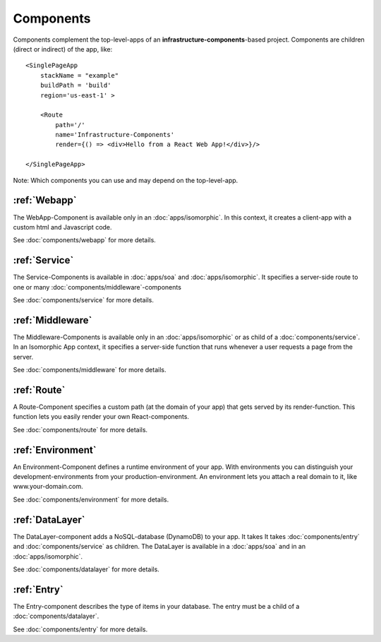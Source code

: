 **********
Components
**********

Components complement the top-level-apps of an **infrastructure-components**-based project. Components are children
(direct or indirect) of the app, like::

    <SinglePageApp
        stackName = "example"
        buildPath = 'build'
        region='us-east-1' >

        <Route
            path='/'
            name='Infrastructure-Components'
            render={() => <div>Hello from a React Web App!</div>}/>

    </SinglePageApp>

Note: Which components you can use and may depend on the top-level-app.

:ref:`Webapp`
==============

The WebApp-Component is available only in an :doc:`apps/isomorphic`. In this context, it creates a client-app
with a custom html and Javascript code.

See :doc:`components/webapp` for more details.


:ref:`Service`
==================

The Service-Components is available in :doc:`apps/soa` and :doc:`apps/isomorphic`. It specifies a server-side route to
one or many :doc:`components/middleware`-components

See :doc:`components/service` for more details.

:ref:`Middleware`
==================

The Middleware-Components is available only in an :doc:`apps/isomorphic` or as child of a :doc:`components/service`.
In an Isomorphic App context, it specifies a server-side function that runs whenever a user requests a page from the server.

See :doc:`components/middleware` for more details.

:ref:`Route`
=============

A Route-Component specifies a custom path (at the domain of your app) that gets served by its render-function. This function
lets you easily render your own React-components.

See :doc:`components/route` for more details.


:ref:`Environment`
===================

An Environment-Component defines a runtime environment of your app. With environments you can distinguish your
development-environments from your production-environment. An environment lets you attach a real domain to it, like
www.your-domain.com.

See :doc:`components/environment` for more details.


:ref:`DataLayer`
================

The DataLayer-component adds a NoSQL-database (DynamoDB) to your app. It takes
It takes :doc:`components/entry` and :doc:`components/service` as children. The DataLayer is available in
a :doc:`apps/soa` and in an :doc:`apps/isomorphic`.

See :doc:`components/datalayer` for more details.


:ref:`Entry`
================

The Entry-component describes the type of items in your database. The entry must be a child of a :doc:`components/datalayer`.

See :doc:`components/entry` for more details.

